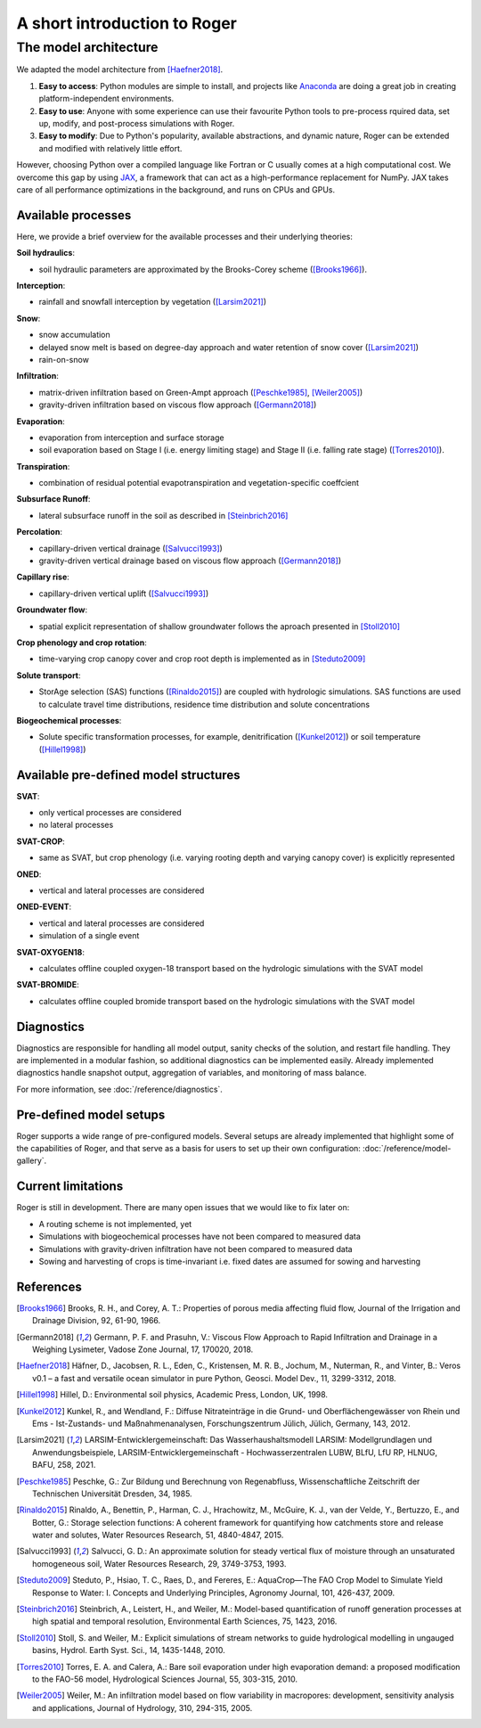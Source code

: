 A short introduction to Roger
=============================

The model architecture
----------------------

We adapted the model architecture from [Haefner2018]_.

1. **Easy to access**: Python modules are simple to install, and projects like `Anaconda <https://www.continuum.io/anaconda-overview>`_ are doing a great job in creating platform-independent environments.
2. **Easy to use**: Anyone with some experience can use their favourite Python tools to pre-process rquired data, set up, modify, and post-process simulations with Roger.
3. **Easy to modify**: Due to Python's popularity, available abstractions, and dynamic nature, Roger can be extended and modified with relatively little effort.

However, choosing Python over a compiled language like Fortran or C usually comes at a high computational cost. We overcome this gap by using `JAX <https://github.com/google/jax>`_, a framework that can act as a high-performance replacement for NumPy. JAX takes care of all performance optimizations in the background, and runs on CPUs and GPUs.

Available processes
+++++++++++++++++++

Here, we provide a brief overview for the available processes and their underlying theories:

**Soil hydraulics**:

- soil hydraulic parameters are approximated by the Brooks-Corey scheme ([Brooks1966]_).

**Interception**:

- rainfall and snowfall interception by vegetation ([Larsim2021]_)

**Snow**:

- snow accumulation
- delayed snow melt is based on degree-day approach and water retention of snow cover ([Larsim2021]_)
- rain-on-snow

**Infiltration**:

- matrix-driven infiltration based on Green-Ampt approach ([Peschke1985]_, [Weiler2005]_)
- gravity-driven infiltration based on viscous flow approach ([Germann2018]_)

**Evaporation**:

- evaporation from interception and surface storage
- soil evaporation based on Stage I (i.e. energy limiting stage) and Stage II (i.e. falling rate stage) ([Torres2010]_).

**Transpiration**:

- combination of residual potential evapotranspiration and vegetation-specific coeffcient

**Subsurface Runoff**:

- lateral subsurface runoff in the soil as described in [Steinbrich2016]_

**Percolation**:

- capillary-driven vertical drainage ([Salvucci1993]_)
- gravity-driven vertical drainage based on viscous flow approach ([Germann2018]_)

**Capillary rise**:

- capillary-driven vertical uplift ([Salvucci1993]_)

**Groundwater flow**:

- spatial explicit representation of shallow groundwater follows the aproach presented in [Stoll2010]_

**Crop phenology and crop rotation**:

- time-varying crop canopy cover and crop root depth is implemented as in [Steduto2009]_

**Solute transport**:

- StorAge selection (SAS) functions ([Rinaldo2015]_) are coupled with hydrologic simulations. SAS functions are used to calculate travel time distributions, residence time distribution and solute concentrations

**Biogeochemical processes**:

- Solute specific transformation processes, for example, denitrification ([Kunkel2012]_) or soil temperature ([Hillel1998]_)

Available pre-defined model structures
++++++++++++++++++++++++++++++++++++++

**SVAT**:

- only vertical processes are considered
- no lateral processes

**SVAT-CROP**:

- same as SVAT, but crop phenology (i.e. varying rooting depth and varying canopy cover) is explicitly represented

**ONED**:

- vertical and lateral processes are considered

**ONED-EVENT**:

- vertical and lateral processes are considered
- simulation of a single event

**SVAT-OXYGEN18**:

- calculates offline coupled oxygen-18 transport based on the hydrologic simulations with the SVAT model

**SVAT-BROMIDE**:

- calculates offline coupled bromide transport based on the hydrologic simulations with the SVAT model


Diagnostics
+++++++++++

Diagnostics are responsible for handling all model output, sanity checks of the solution, and restart file handling. They are implemented in a modular fashion, so additional diagnostics can be implemented easily. Already implemented diagnostics handle snapshot output, aggregation of variables, and monitoring of mass balance.

For more information, see :doc:`/reference/diagnostics`.


Pre-defined model setups
++++++++++++++++++++++++

Roger supports a wide range of pre-configured models. Several setups are already implemented that highlight some of the capabilities of Roger, and that serve as a basis for users to set up their own configuration: :doc:`/reference/model-gallery`.


Current limitations
+++++++++++++++++++

Roger is still in development. There are many open issues that we would like to fix later on:

- A routing scheme is not implemented, yet
- Simulations with biogeochemical processes have not been compared to measured data
- Simulations with gravity-driven infiltration have not been compared to measured data
- Sowing and harvesting of crops is time-invariant i.e. fixed dates are assumed for sowing and harvesting

References
++++++++++

.. [Brooks1966] Brooks, R. H., and Corey, A. T.: Properties of porous media affecting fluid flow, Journal of the Irrigation and Drainage Division, 92, 61-90, 1966.

.. [Germann2018] Germann, P. F. and Prasuhn, V.: Viscous Flow Approach to Rapid Infiltration and Drainage in a Weighing Lysimeter, Vadose Zone Journal, 17, 170020, 2018.

.. [Haefner2018] Häfner, D., Jacobsen, R. L., Eden, C., Kristensen, M. R. B., Jochum, M., Nuterman, R., and Vinter, B.: Veros v0.1 – a fast and versatile ocean simulator in pure Python, Geosci. Model Dev., 11, 3299-3312, 2018.

.. [Hillel1998] Hillel, D.: Environmental soil physics, Academic Press, London, UK, 1998.

.. [Kunkel2012] Kunkel, R., and Wendland, F.: Diffuse Nitrateinträge in die Grund- und Oberflächengewässer von Rhein und Ems - Ist-Zustands- und Maßnahmenanalysen, Forschungszentrum Jülich, Jülich, Germany, 143, 2012.

.. [Larsim2021] LARSIM-Entwicklergemeinschaft: Das Wasserhaushaltsmodell LARSIM: Modellgrundlagen und Anwendungsbeispiele, LARSIM-Entwicklergemeinschaft - Hochwasserzentralen LUBW, BLfU, LfU RP, HLNUG, BAFU, 258, 2021.

.. [Peschke1985] Peschke, G.: Zur Bildung und Berechnung von Regenabfluss, Wissenschaftliche Zeitschrift der Technischen Universität Dresden, 34, 1985.

.. [Rinaldo2015] Rinaldo, A., Benettin, P., Harman, C. J., Hrachowitz, M., McGuire, K. J., van der Velde, Y., Bertuzzo, E., and Botter, G.: Storage selection functions: A coherent framework for quantifying how catchments store and release water and solutes, Water Resources Research, 51, 4840-4847, 2015.

.. [Salvucci1993] Salvucci, G. D.: An approximate solution for steady vertical flux of moisture through an unsaturated homogeneous soil, Water Resources Research, 29, 3749-3753, 1993.

.. [Steduto2009] Steduto, P., Hsiao, T. C., Raes, D., and Fereres, E.: AquaCrop—The FAO Crop Model to Simulate Yield Response to Water: I. Concepts and Underlying Principles, Agronomy Journal, 101, 426-437, 2009.

.. [Steinbrich2016] Steinbrich, A., Leistert, H., and Weiler, M.: Model-based quantification of runoff generation processes at high spatial and temporal resolution, Environmental Earth Sciences, 75, 1423, 2016.

.. [Stoll2010] Stoll, S. and Weiler, M.: Explicit simulations of stream networks to guide hydrological modelling in ungauged basins, Hydrol. Earth Syst. Sci., 14, 1435-1448, 2010.

.. [Torres2010] Torres, E. A. and Calera, A.: Bare soil evaporation under high evaporation demand: a proposed modification to the FAO-56 model, Hydrological Sciences Journal, 55, 303-315, 2010.

.. [Weiler2005] Weiler, M.: An infiltration model based on flow variability in macropores: development, sensitivity analysis and applications, Journal of Hydrology, 310, 294-315, 2005.